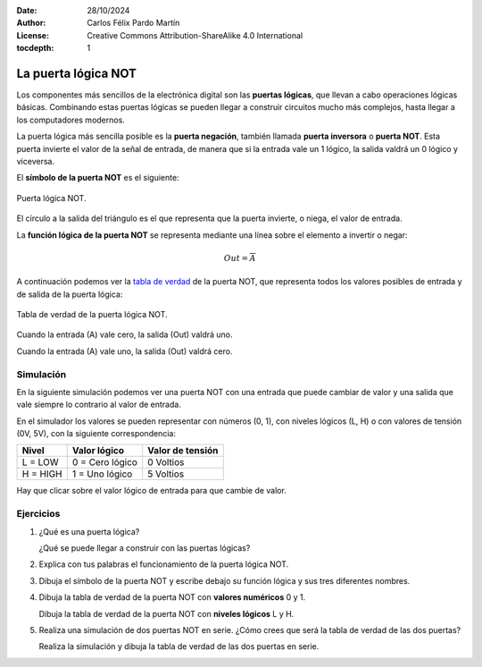 ﻿:Date: 28/10/2024
:Author: Carlos Félix Pardo Martín
:License: Creative Commons Attribution-ShareAlike 4.0 International
:tocdepth: 1

.. _electronic-gate-not:

La puerta lógica NOT
====================
Los componentes más sencillos de la electrónica digital son las
**puertas lógicas**, que llevan a cabo operaciones lógicas básicas.
Combinando estas puertas lógicas se pueden llegar a construir circuitos
mucho más complejos, hasta llegar a los computadores modernos.

La puerta lógica más sencilla posible es la **puerta negación**, también
llamada **puerta inversora** o **puerta NOT**.
Esta puerta invierte el valor de la señal de entrada, de manera que si
la entrada vale un 1 lógico, la salida valdrá un 0 lógico y viceversa.

El **símbolo de la puerta NOT** es el siguiente:

.. figure:: electronic/_images/electronic-simbolo-puerta-not.png
   :width: 180px
   :align: center
   :alt: Puerta lógica NOT.

   Puerta lógica NOT.

El círculo a la salida del triángulo es el que representa que la puerta
invierte, o niega, el valor de entrada.

La **función lógica de la puerta NOT** se representa mediante una línea
sobre el elemento a invertir o negar:

.. math::

   Out = \overline{ A }


A continuación podemos ver la
`tabla de verdad <https://es.wikipedia.org/wiki/Tabla_de_verdad#Negaci%C3%B3n>`__
de la puerta NOT, que representa todos los valores posibles de entrada y
de salida de la puerta lógica:

.. figure:: electronic/_images/electronic-puerta-not-02.png
   :width: 114px
   :align: center
   :alt: Tabla de verdad de puerta lógica NOT.

   Tabla de verdad de la puerta lógica NOT.

Cuando la entrada (A) vale cero, la salida (Out) valdrá uno.

Cuando la entrada (A) vale uno, la salida (Out) valdrá cero.


Simulación
----------
En la siguiente simulación podemos ver una puerta NOT con una entrada
que puede cambiar de valor y una salida que vale siempre lo contrario
al valor de entrada.

En el simulador los valores se pueden representar con números (0, 1),
con niveles lógicos (L, H) o con valores de tensión (0V, 5V), con
la siguiente correspondencia:

.. list-table::
   :widths: auto
   :header-rows: 1

   * - Nivel
     - Valor lógico
     - Valor de tensión
   * - L = LOW
     - 0 = Cero lógico
     - 0 Voltios
   * - H = HIGH
     - 1 = Uno lógico
     - 5 Voltios

Hay que clicar sobre el valor lógico de entrada para que cambie de valor.

.. raw:: html

   <div class="video-center">
   <iframe src="/circuits/index.html?startCircuit=digital-puerta-not.txt"></iframe>
   </div>


Ejercicios
----------

#. ¿Qué es una puerta lógica?

   ¿Qué se puede llegar a construir con las puertas lógicas?

#. Explica con tus palabras el funcionamiento de la puerta lógica NOT.

#. Dibuja el símbolo de la puerta NOT y escribe debajo su
   función lógica y sus tres diferentes nombres.

#. Dibuja la tabla de verdad de la puerta NOT con **valores numéricos**
   0 y 1.

   Dibuja la tabla de verdad de la puerta NOT con **niveles lógicos**
   L y H.

#. Realiza una simulación de dos puertas NOT en serie.
   ¿Cómo crees que será la tabla de verdad de las dos puertas?

   Realiza la simulación y dibuja la tabla de verdad de las dos puertas
   en serie.
